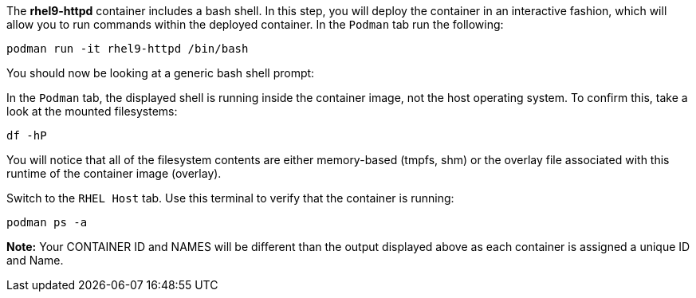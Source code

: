 The *rhel9-httpd* container includes a bash shell. In this step, you
will deploy the container in an interactive fashion, which will allow
you to run commands within the deployed container. In the `+Podman+` tab
run the following:

[source,bash,run]
----
podman run -it rhel9-httpd /bin/bash
----

You should now be looking at a generic bash shell prompt:

In the `+Podman+` tab, the displayed shell is running inside the
container image, not the host operating system. To confirm this, take a
look at the mounted filesystems:

[source,bash,run]
----
df -hP
----

You will notice that all of the filesystem contents are either
memory-based (tmpfs, shm) or the overlay file associated with this
runtime of the container image (overlay).

Switch to the `+RHEL Host+` tab. Use this terminal to verify that the
container is running:

[source,bash,run]
----
podman ps -a
----

*Note:* Your CONTAINER ID and NAMES will be different than the output
displayed above as each container is assigned a unique ID and Name.

